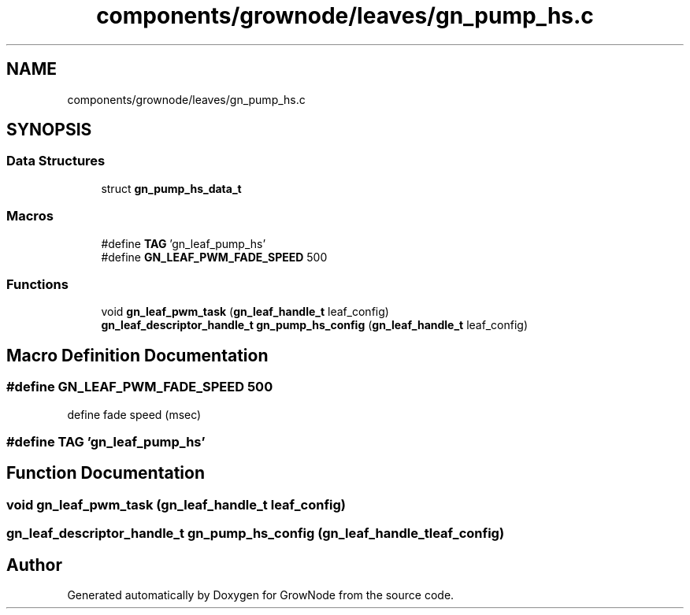 .TH "components/grownode/leaves/gn_pump_hs.c" 3 "Fri Jan 28 2022" "GrowNode" \" -*- nroff -*-
.ad l
.nh
.SH NAME
components/grownode/leaves/gn_pump_hs.c
.SH SYNOPSIS
.br
.PP
.SS "Data Structures"

.in +1c
.ti -1c
.RI "struct \fBgn_pump_hs_data_t\fP"
.br
.in -1c
.SS "Macros"

.in +1c
.ti -1c
.RI "#define \fBTAG\fP   'gn_leaf_pump_hs'"
.br
.ti -1c
.RI "#define \fBGN_LEAF_PWM_FADE_SPEED\fP   500"
.br
.in -1c
.SS "Functions"

.in +1c
.ti -1c
.RI "void \fBgn_leaf_pwm_task\fP (\fBgn_leaf_handle_t\fP leaf_config)"
.br
.ti -1c
.RI "\fBgn_leaf_descriptor_handle_t\fP \fBgn_pump_hs_config\fP (\fBgn_leaf_handle_t\fP leaf_config)"
.br
.in -1c
.SH "Macro Definition Documentation"
.PP 
.SS "#define GN_LEAF_PWM_FADE_SPEED   500"
define fade speed (msec) 
.SS "#define TAG   'gn_leaf_pump_hs'"

.SH "Function Documentation"
.PP 
.SS "void gn_leaf_pwm_task (\fBgn_leaf_handle_t\fP leaf_config)"

.SS "\fBgn_leaf_descriptor_handle_t\fP gn_pump_hs_config (\fBgn_leaf_handle_t\fP leaf_config)"

.SH "Author"
.PP 
Generated automatically by Doxygen for GrowNode from the source code\&.
